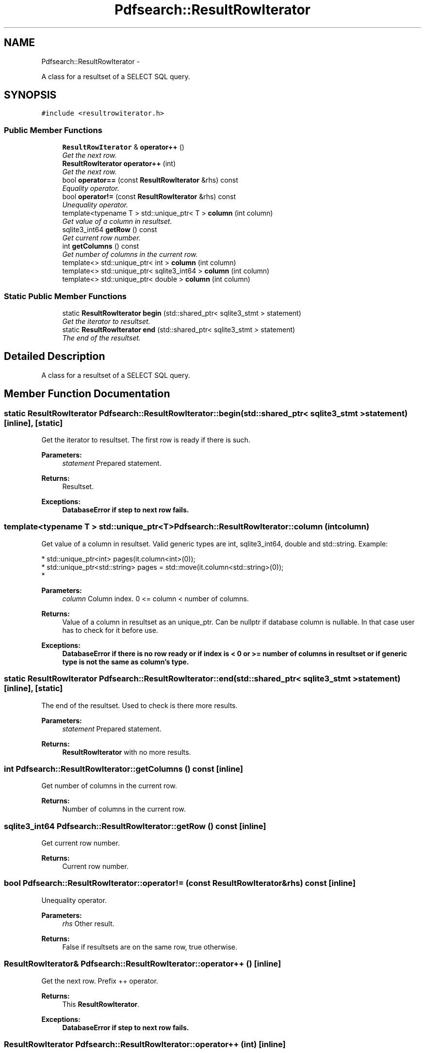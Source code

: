 .TH "Pdfsearch::ResultRowIterator" 3 "Sat Apr 11 2015" "pdfsearch" \" -*- nroff -*-
.ad l
.nh
.SH NAME
Pdfsearch::ResultRowIterator \- 
.PP
A class for a resultset of a SELECT SQL query\&.  

.SH SYNOPSIS
.br
.PP
.PP
\fC#include <resultrowiterator\&.h>\fP
.SS "Public Member Functions"

.in +1c
.ti -1c
.RI "\fBResultRowIterator\fP & \fBoperator++\fP ()"
.br
.RI "\fIGet the next row\&. \fP"
.ti -1c
.RI "\fBResultRowIterator\fP \fBoperator++\fP (int)"
.br
.RI "\fIGet the next row\&. \fP"
.ti -1c
.RI "bool \fBoperator==\fP (const \fBResultRowIterator\fP &rhs) const "
.br
.RI "\fIEquality operator\&. \fP"
.ti -1c
.RI "bool \fBoperator!=\fP (const \fBResultRowIterator\fP &rhs) const "
.br
.RI "\fIUnequality operator\&. \fP"
.ti -1c
.RI "template<typename T > std::unique_ptr< T > \fBcolumn\fP (int column)"
.br
.RI "\fIGet value of a column in resultset\&. \fP"
.ti -1c
.RI "sqlite3_int64 \fBgetRow\fP () const "
.br
.RI "\fIGet current row number\&. \fP"
.ti -1c
.RI "int \fBgetColumns\fP () const "
.br
.RI "\fIGet number of columns in the current row\&. \fP"
.ti -1c
.RI "template<> std::unique_ptr< int > \fBcolumn\fP (int column)"
.br
.ti -1c
.RI "template<> std::unique_ptr< sqlite3_int64 > \fBcolumn\fP (int column)"
.br
.ti -1c
.RI "template<> std::unique_ptr< double > \fBcolumn\fP (int column)"
.br
.in -1c
.SS "Static Public Member Functions"

.in +1c
.ti -1c
.RI "static \fBResultRowIterator\fP \fBbegin\fP (std::shared_ptr< sqlite3_stmt > statement)"
.br
.RI "\fIGet the iterator to resultset\&. \fP"
.ti -1c
.RI "static \fBResultRowIterator\fP \fBend\fP (std::shared_ptr< sqlite3_stmt > statement)"
.br
.RI "\fIThe end of the resultset\&. \fP"
.in -1c
.SH "Detailed Description"
.PP 
A class for a resultset of a SELECT SQL query\&. 
.SH "Member Function Documentation"
.PP 
.SS "static \fBResultRowIterator\fP Pdfsearch::ResultRowIterator::begin (std::shared_ptr< sqlite3_stmt >statement)\fC [inline]\fP, \fC [static]\fP"

.PP
Get the iterator to resultset\&. The first row is ready if there is such\&. 
.PP
\fBParameters:\fP
.RS 4
\fIstatement\fP Prepared statement\&. 
.RE
.PP
\fBReturns:\fP
.RS 4
Resultset\&. 
.RE
.PP
\fBExceptions:\fP
.RS 4
\fI\fBDatabaseError\fP\fP if step to next row fails\&. 
.RE
.PP

.SS "template<typename T > std::unique_ptr<T> Pdfsearch::ResultRowIterator::column (intcolumn)"

.PP
Get value of a column in resultset\&. Valid generic types are int, sqlite3_int64, double and std::string\&. Example: 
.PP
.nf
* std::unique_ptr<int> pages(it\&.column<int>(0));
* std::unique_ptr<std::string> pages = std::move(it\&.column<std::string>(0));
* 

.fi
.PP
 
.PP
\fBParameters:\fP
.RS 4
\fIcolumn\fP Column index\&. 0 <= column < number of columns\&. 
.RE
.PP
\fBReturns:\fP
.RS 4
Value of a column in resultset as an unique_ptr\&. Can be nullptr if database column is nullable\&. In that case user has to check for it before use\&. 
.RE
.PP
\fBExceptions:\fP
.RS 4
\fI\fBDatabaseError\fP\fP if there is no row ready or if index is < 0 or >= number of columns in resultset or if generic type is not the same as column's type\&. 
.RE
.PP

.SS "static \fBResultRowIterator\fP Pdfsearch::ResultRowIterator::end (std::shared_ptr< sqlite3_stmt >statement)\fC [inline]\fP, \fC [static]\fP"

.PP
The end of the resultset\&. Used to check is there more results\&. 
.PP
\fBParameters:\fP
.RS 4
\fIstatement\fP Prepared statement\&. 
.RE
.PP
\fBReturns:\fP
.RS 4
\fBResultRowIterator\fP with no more results\&. 
.RE
.PP

.SS "int Pdfsearch::ResultRowIterator::getColumns () const\fC [inline]\fP"

.PP
Get number of columns in the current row\&. 
.PP
\fBReturns:\fP
.RS 4
Number of columns in the current row\&. 
.RE
.PP

.SS "sqlite3_int64 Pdfsearch::ResultRowIterator::getRow () const\fC [inline]\fP"

.PP
Get current row number\&. 
.PP
\fBReturns:\fP
.RS 4
Current row number\&. 
.RE
.PP

.SS "bool Pdfsearch::ResultRowIterator::operator!= (const \fBResultRowIterator\fP &rhs) const\fC [inline]\fP"

.PP
Unequality operator\&. 
.PP
\fBParameters:\fP
.RS 4
\fIrhs\fP Other result\&. 
.RE
.PP
\fBReturns:\fP
.RS 4
False if resultsets are on the same row, true otherwise\&. 
.RE
.PP

.SS "\fBResultRowIterator\fP& Pdfsearch::ResultRowIterator::operator++ ()\fC [inline]\fP"

.PP
Get the next row\&. Prefix ++ operator\&. 
.PP
\fBReturns:\fP
.RS 4
This \fBResultRowIterator\fP\&. 
.RE
.PP
\fBExceptions:\fP
.RS 4
\fI\fBDatabaseError\fP\fP if step to next row fails\&. 
.RE
.PP

.SS "\fBResultRowIterator\fP Pdfsearch::ResultRowIterator::operator++ (int)\fC [inline]\fP"

.PP
Get the next row\&. Postfix ++ operator\&. 
.PP
\fBReturns:\fP
.RS 4
Copy of this \fBResultRowIterator\fP\&. 
.RE
.PP
\fBExceptions:\fP
.RS 4
\fI\fBDatabaseError\fP\fP if step to next row fails\&. 
.RE
.PP

.SS "bool Pdfsearch::ResultRowIterator::operator== (const \fBResultRowIterator\fP &rhs) const\fC [inline]\fP"

.PP
Equality operator\&. 
.PP
\fBParameters:\fP
.RS 4
\fIrhs\fP Other result\&. 
.RE
.PP
\fBReturns:\fP
.RS 4
True if resultsets are on the same row, false otherwise\&. 
.RE
.PP
\fBExceptions:\fP
.RS 4
\fIif\fP resultsets are for different statements\&. 
.RE
.PP


.SH "Author"
.PP 
Generated automatically by Doxygen for pdfsearch from the source code\&.
